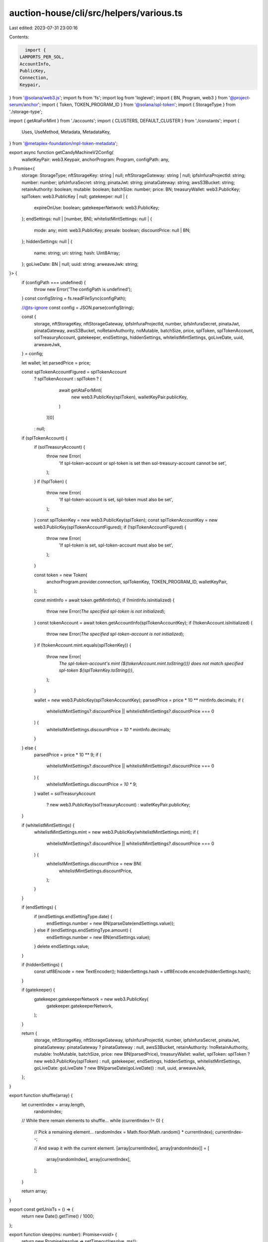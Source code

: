 auction-house/cli/src/helpers/various.ts
========================================

Last edited: 2023-07-31 23:00:16

Contents:

.. code-block:: ts

    import {
  LAMPORTS_PER_SOL,
  AccountInfo,
  PublicKey,
  Connection,
  Keypair,
} from '@solana/web3.js';
import fs from 'fs';
import log from 'loglevel';
import { BN, Program, web3 } from '@project-serum/anchor';
import { Token, TOKEN_PROGRAM_ID } from '@solana/spl-token';
import { StorageType } from './storage-type';

import { getAtaForMint } from './accounts';
import { CLUSTERS, DEFAULT_CLUSTER } from './constants';
import {
  Uses,
  UseMethod,
  Metadata,
  MetadataKey,
} from '@metaplex-foundation/mpl-token-metadata';

export async function getCandyMachineV2Config(
  walletKeyPair: web3.Keypair,
  anchorProgram: Program,
  configPath: any,
): Promise<{
  storage: StorageType;
  nftStorageKey: string | null;
  nftStorageGateway: string | null;
  ipfsInfuraProjectId: string;
  number: number;
  ipfsInfuraSecret: string;
  pinataJwt: string;
  pinataGateway: string;
  awsS3Bucket: string;
  retainAuthority: boolean;
  mutable: boolean;
  batchSize: number;
  price: BN;
  treasuryWallet: web3.PublicKey;
  splToken: web3.PublicKey | null;
  gatekeeper: null | {
    expireOnUse: boolean;
    gatekeeperNetwork: web3.PublicKey;
  };
  endSettings: null | [number, BN];
  whitelistMintSettings: null | {
    mode: any;
    mint: web3.PublicKey;
    presale: boolean;
    discountPrice: null | BN;
  };
  hiddenSettings: null | {
    name: string;
    uri: string;
    hash: Uint8Array;
  };
  goLiveDate: BN | null;
  uuid: string;
  arweaveJwk: string;
}> {
  if (configPath === undefined) {
    throw new Error('The configPath is undefined');
  }
  const configString = fs.readFileSync(configPath);

  //@ts-ignore
  const config = JSON.parse(configString);

  const {
    storage,
    nftStorageKey,
    nftStorageGateway,
    ipfsInfuraProjectId,
    number,
    ipfsInfuraSecret,
    pinataJwt,
    pinataGateway,
    awsS3Bucket,
    noRetainAuthority,
    noMutable,
    batchSize,
    price,
    splToken,
    splTokenAccount,
    solTreasuryAccount,
    gatekeeper,
    endSettings,
    hiddenSettings,
    whitelistMintSettings,
    goLiveDate,
    uuid,
    arweaveJwk,
  } = config;

  let wallet;
  let parsedPrice = price;

  const splTokenAccountFigured = splTokenAccount
    ? splTokenAccount
    : splToken
    ? (
        await getAtaForMint(
          new web3.PublicKey(splToken),
          walletKeyPair.publicKey,
        )
      )[0]
    : null;
  if (splTokenAccount) {
    if (solTreasuryAccount) {
      throw new Error(
        'If spl-token-account or spl-token is set then sol-treasury-account cannot be set',
      );
    }
    if (!splToken) {
      throw new Error(
        'If spl-token-account is set, spl-token must also be set',
      );
    }
    const splTokenKey = new web3.PublicKey(splToken);
    const splTokenAccountKey = new web3.PublicKey(splTokenAccountFigured);
    if (!splTokenAccountFigured) {
      throw new Error(
        'If spl-token is set, spl-token-account must also be set',
      );
    }

    const token = new Token(
      anchorProgram.provider.connection,
      splTokenKey,
      TOKEN_PROGRAM_ID,
      walletKeyPair,
    );

    const mintInfo = await token.getMintInfo();
    if (!mintInfo.isInitialized) {
      throw new Error(`The specified spl-token is not initialized`);
    }
    const tokenAccount = await token.getAccountInfo(splTokenAccountKey);
    if (!tokenAccount.isInitialized) {
      throw new Error(`The specified spl-token-account is not initialized`);
    }
    if (!tokenAccount.mint.equals(splTokenKey)) {
      throw new Error(
        `The spl-token-account's mint (${tokenAccount.mint.toString()}) does not match specified spl-token ${splTokenKey.toString()}`,
      );
    }

    wallet = new web3.PublicKey(splTokenAccountKey);
    parsedPrice = price * 10 ** mintInfo.decimals;
    if (
      whitelistMintSettings?.discountPrice ||
      whitelistMintSettings?.discountPrice === 0
    ) {
      whitelistMintSettings.discountPrice *= 10 ** mintInfo.decimals;
    }
  } else {
    parsedPrice = price * 10 ** 9;
    if (
      whitelistMintSettings?.discountPrice ||
      whitelistMintSettings?.discountPrice === 0
    ) {
      whitelistMintSettings.discountPrice *= 10 ** 9;
    }
    wallet = solTreasuryAccount
      ? new web3.PublicKey(solTreasuryAccount)
      : walletKeyPair.publicKey;
  }

  if (whitelistMintSettings) {
    whitelistMintSettings.mint = new web3.PublicKey(whitelistMintSettings.mint);
    if (
      whitelistMintSettings?.discountPrice ||
      whitelistMintSettings?.discountPrice === 0
    ) {
      whitelistMintSettings.discountPrice = new BN(
        whitelistMintSettings.discountPrice,
      );
    }
  }

  if (endSettings) {
    if (endSettings.endSettingType.date) {
      endSettings.number = new BN(parseDate(endSettings.value));
    } else if (endSettings.endSettingType.amount) {
      endSettings.number = new BN(endSettings.value);
    }
    delete endSettings.value;
  }

  if (hiddenSettings) {
    const utf8Encode = new TextEncoder();
    hiddenSettings.hash = utf8Encode.encode(hiddenSettings.hash);
  }

  if (gatekeeper) {
    gatekeeper.gatekeeperNetwork = new web3.PublicKey(
      gatekeeper.gatekeeperNetwork,
    );
  }

  return {
    storage,
    nftStorageKey,
    nftStorageGateway,
    ipfsInfuraProjectId,
    number,
    ipfsInfuraSecret,
    pinataJwt,
    pinataGateway: pinataGateway ? pinataGateway : null,
    awsS3Bucket,
    retainAuthority: !noRetainAuthority,
    mutable: !noMutable,
    batchSize,
    price: new BN(parsedPrice),
    treasuryWallet: wallet,
    splToken: splToken ? new web3.PublicKey(splToken) : null,
    gatekeeper,
    endSettings,
    hiddenSettings,
    whitelistMintSettings,
    goLiveDate: goLiveDate ? new BN(parseDate(goLiveDate)) : null,
    uuid,
    arweaveJwk,
  };
}

export function shuffle(array) {
  let currentIndex = array.length,
    randomIndex;

  // While there remain elements to shuffle...
  while (currentIndex != 0) {
    // Pick a remaining element...
    randomIndex = Math.floor(Math.random() * currentIndex);
    currentIndex--;

    // And swap it with the current element.
    [array[currentIndex], array[randomIndex]] = [
      array[randomIndex],
      array[currentIndex],
    ];
  }

  return array;
}

export const getUnixTs = () => {
  return new Date().getTime() / 1000;
};

export function sleep(ms: number): Promise<void> {
  return new Promise(resolve => setTimeout(resolve, ms));
}

export function fromUTF8Array(data: number[]) {
  // array of bytes
  let str = '',
    i;

  for (i = 0; i < data.length; i++) {
    const value = data[i];

    if (value < 0x80) {
      str += String.fromCharCode(value);
    } else if (value > 0xbf && value < 0xe0) {
      str += String.fromCharCode(((value & 0x1f) << 6) | (data[i + 1] & 0x3f));
      i += 1;
    } else if (value > 0xdf && value < 0xf0) {
      str += String.fromCharCode(
        ((value & 0x0f) << 12) |
          ((data[i + 1] & 0x3f) << 6) |
          (data[i + 2] & 0x3f),
      );
      i += 2;
    } else {
      // surrogate pair
      const charCode =
        (((value & 0x07) << 18) |
          ((data[i + 1] & 0x3f) << 12) |
          ((data[i + 2] & 0x3f) << 6) |
          (data[i + 3] & 0x3f)) -
        0x010000;

      str += String.fromCharCode(
        (charCode >> 10) | 0xd800,
        (charCode & 0x03ff) | 0xdc00,
      );
      i += 3;
    }
  }

  return str;
}

export function parsePrice(price: string, mantissa: number = LAMPORTS_PER_SOL) {
  return Math.ceil(parseFloat(price) * mantissa);
}

export function parseDate(date) {
  if (date === 'now') {
    return Date.now() / 1000;
  }
  return Date.parse(date) / 1000;
}

export const getMultipleAccounts = async (
  connection: any,
  keys: string[],
  commitment: string,
) => {
  const result = await Promise.all(
    chunks(keys, 99).map(chunk =>
      getMultipleAccountsCore(connection, chunk, commitment),
    ),
  );

  const array = result
    .map(
      a =>
        //@ts-ignore
        a.array.map(acc => {
          if (!acc) {
            return undefined;
          }

          const { data, ...rest } = acc;
          const obj = {
            ...rest,
            data: Buffer.from(data[0], 'base64'),
          } as AccountInfo<Buffer>;
          return obj;
        }) as AccountInfo<Buffer>[],
    )
    //@ts-ignore
    .flat();
  return { keys, array };
};

export function chunks(array, size) {
  return Array.apply(0, new Array(Math.ceil(array.length / size))).map(
    (_, index) => array.slice(index * size, (index + 1) * size),
  );
}

const getMultipleAccountsCore = async (
  connection: any,
  keys: string[],
  commitment: string,
) => {
  const args = connection._buildArgs([keys], commitment, 'base64');

  const unsafeRes = await connection._rpcRequest('getMultipleAccounts', args);
  if (unsafeRes.error) {
    throw new Error(
      'failed to get info about account ' + unsafeRes.error.message,
    );
  }

  if (unsafeRes.result.value) {
    const array = unsafeRes.result.value as AccountInfo<string[]>[];
    return { keys, array };
  }

  // TODO: fix
  throw new Error();
};

export const getPriceWithMantissa = async (
  price: number,
  mint: web3.PublicKey,
  walletKeyPair: any,
  anchorProgram: Program,
): Promise<number> => {
  const token = new Token(
    anchorProgram.provider.connection,
    new web3.PublicKey(mint),
    TOKEN_PROGRAM_ID,
    walletKeyPair,
  );

  const mintInfo = await token.getMintInfo();

  const mantissa = 10 ** mintInfo.decimals;

  return Math.ceil(price * mantissa);
};

export function getCluster(name: string): string {
  if (name === '') {
    log.info('Using cluster', DEFAULT_CLUSTER.name);
    return DEFAULT_CLUSTER.url;
  }

  for (const cluster of CLUSTERS) {
    if (cluster.name === name) {
      log.info('Using cluster', cluster.name);
      return cluster.url;
    }
  }

  throw new Error(`Could not get cluster: ${name}`);
  return null;
}

export function parseUses(useMethod: string, total: number): Uses | null {
  if (!!useMethod && !!total) {
    const realUseMethod = (UseMethod as any)[useMethod];
    if (!realUseMethod) {
      throw new Error(`Invalid use method: ${useMethod}`);
    }
    return new Uses({ useMethod: realUseMethod, total, remaining: total });
  }
  return null;
}

export async function parseCollectionMintPubkey(
  collectionMint: null | PublicKey,
  connection: Connection,
  walletKeypair: Keypair,
) {
  let collectionMintPubkey: null | PublicKey = null;
  if (collectionMint) {
    try {
      collectionMintPubkey = new PublicKey(collectionMint);
    } catch (error) {
      throw new Error(
        'Invalid Pubkey option. Please enter it as a base58 mint id',
      );
    }
    const token = new Token(
      connection,
      collectionMintPubkey,
      TOKEN_PROGRAM_ID,
      walletKeypair,
    );
    await token.getMintInfo();
  }
  if (collectionMintPubkey) {
    const metadata = await Metadata.findByMint(
      connection,
      collectionMintPubkey,
    ).catch();
    if (metadata.data.updateAuthority !== walletKeypair.publicKey.toString()) {
      throw new Error(
        'Invalid collection mint option. Metadata update authority does not match provided wallet keypair',
      );
    }
    const edition = await Metadata.getEdition(connection, collectionMintPubkey);
    if (
      edition.data.key !== MetadataKey.MasterEditionV1 &&
      edition.data.key !== MetadataKey.MasterEditionV2
    ) {
      throw new Error(
        'Invalid collection mint. Provided collection mint does not have a master edition associated with it.',
      );
    }
  }
  return collectionMintPubkey;
}


